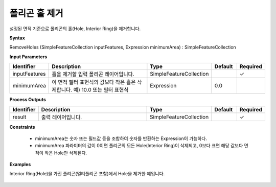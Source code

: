 .. _removeholes:

폴리곤 홀 제거
========================

설정된 면적 기준으로 폴리곤의 홀(Hole, Interior Ring)을 제거합니다.

**Syntax**

RemoveHoles (SimpleFeatureCollection inputFeatures, Expression minimumArea) : SimpleFeatureCollection

**Input Parameters**

.. list-table::
   :widths: 10 50 20 10 10

   * - **Identifier**
     - **Description**
     - **Type**
     - **Default**
     - **Required**

   * - inputFeatures
     - 홀을 제거할 입력 폴리곤 레이어입니다.
     - SimpleFeatureCollection
     -
     - ✓

   * - minimumArea
     - 이 면적 필터 표현식의 값보다 작은 홀은 삭제합니다. 예) 10.0 또는 필터 표현식
     - Expression
     - 0.0
     -

**Process Outputs**

.. list-table::
   :widths: 10 50 20 10 10

   * - **Identifier**
     - **Description**
     - **Type**
     - **Default**
     - **Required**

   * - result
     - 출력 레이어입니다.
     - SimpleFeatureCollection
     -
     - ✓

**Constraints**

 - minimumArea는 숫자 또는 필드값 등을 조합하여 숫자를 반환하는 Expression이 가능하다.
 - minimumArea 파라미터의 값이 0이면 폴리곤의 모든 Hole(Interior Ring)이 삭제되고, 0보다 크면 해당 값보다 면적이 작은 Hole만 삭제된다.


**Examples**

Interior Ring(Hole)을 가진 폴리곤(멀티폴리곤 포함)에서 Hole을 제거한 예입니다.

  .. image:: images/removeholes.png
